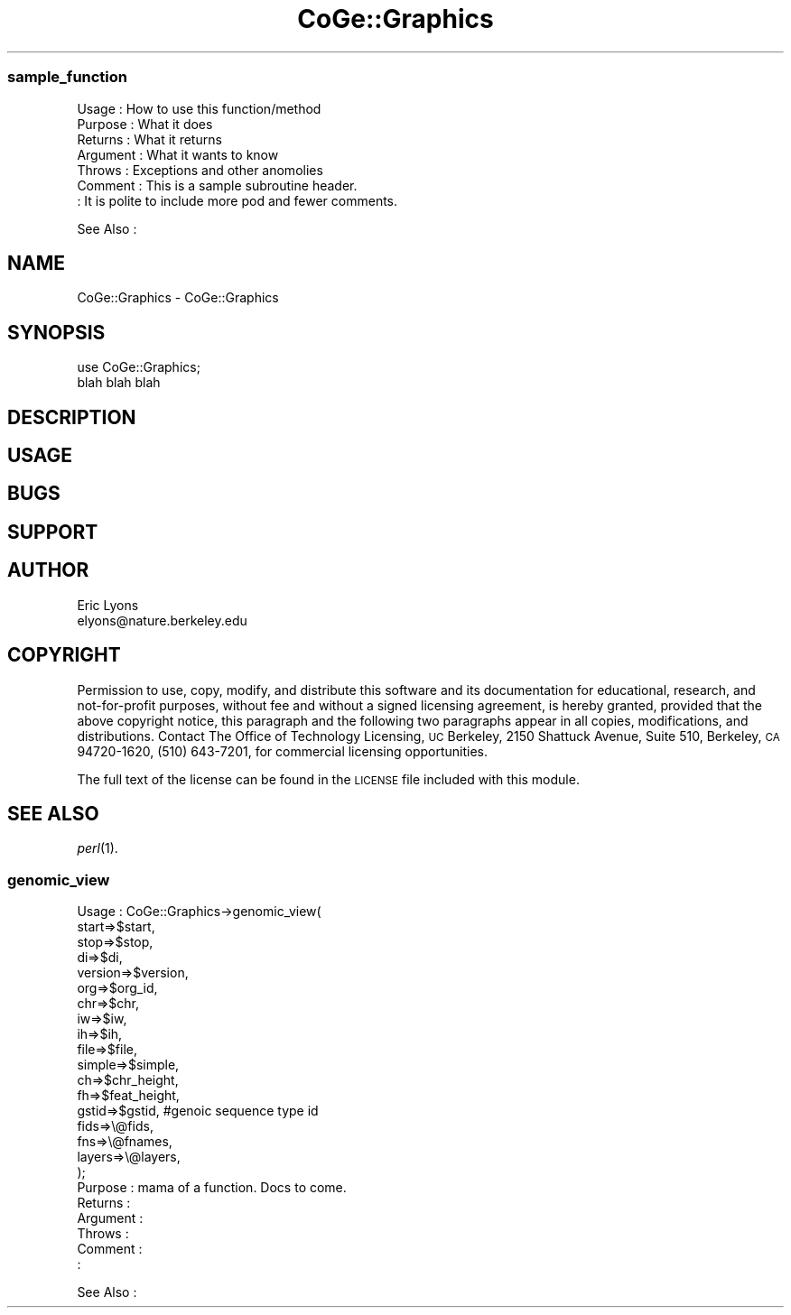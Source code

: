 .\" Automatically generated by Pod::Man 2.22 (Pod::Simple 3.13)
.\"
.\" Standard preamble:
.\" ========================================================================
.de Sp \" Vertical space (when we can't use .PP)
.if t .sp .5v
.if n .sp
..
.de Vb \" Begin verbatim text
.ft CW
.nf
.ne \\$1
..
.de Ve \" End verbatim text
.ft R
.fi
..
.\" Set up some character translations and predefined strings.  \*(-- will
.\" give an unbreakable dash, \*(PI will give pi, \*(L" will give a left
.\" double quote, and \*(R" will give a right double quote.  \*(C+ will
.\" give a nicer C++.  Capital omega is used to do unbreakable dashes and
.\" therefore won't be available.  \*(C` and \*(C' expand to `' in nroff,
.\" nothing in troff, for use with C<>.
.tr \(*W-
.ds C+ C\v'-.1v'\h'-1p'\s-2+\h'-1p'+\s0\v'.1v'\h'-1p'
.ie n \{\
.    ds -- \(*W-
.    ds PI pi
.    if (\n(.H=4u)&(1m=24u) .ds -- \(*W\h'-12u'\(*W\h'-12u'-\" diablo 10 pitch
.    if (\n(.H=4u)&(1m=20u) .ds -- \(*W\h'-12u'\(*W\h'-8u'-\"  diablo 12 pitch
.    ds L" ""
.    ds R" ""
.    ds C` ""
.    ds C' ""
'br\}
.el\{\
.    ds -- \|\(em\|
.    ds PI \(*p
.    ds L" ``
.    ds R" ''
'br\}
.\"
.\" Escape single quotes in literal strings from groff's Unicode transform.
.ie \n(.g .ds Aq \(aq
.el       .ds Aq '
.\"
.\" If the F register is turned on, we'll generate index entries on stderr for
.\" titles (.TH), headers (.SH), subsections (.SS), items (.Ip), and index
.\" entries marked with X<> in POD.  Of course, you'll have to process the
.\" output yourself in some meaningful fashion.
.ie \nF \{\
.    de IX
.    tm Index:\\$1\t\\n%\t"\\$2"
..
.    nr % 0
.    rr F
.\}
.el \{\
.    de IX
..
.\}
.\" ========================================================================
.\"
.IX Title "CoGe::Graphics 3"
.TH CoGe::Graphics 3 "2015-05-06" "perl v5.10.1" "User Contributed Perl Documentation"
.\" For nroff, turn off justification.  Always turn off hyphenation; it makes
.\" way too many mistakes in technical documents.
.if n .ad l
.nh
.SS "sample_function"
.IX Subsection "sample_function"
.Vb 7
\& Usage     : How to use this function/method
\& Purpose   : What it does
\& Returns   : What it returns
\& Argument  : What it wants to know
\& Throws    : Exceptions and other anomolies
\& Comment   : This is a sample subroutine header.
\&           : It is polite to include more pod and fewer comments.
.Ve
.PP
See Also   :
.SH "NAME"
CoGe::Graphics \- CoGe::Graphics
.SH "SYNOPSIS"
.IX Header "SYNOPSIS"
.Vb 2
\&  use CoGe::Graphics;
\&  blah blah blah
.Ve
.SH "DESCRIPTION"
.IX Header "DESCRIPTION"
.SH "USAGE"
.IX Header "USAGE"
.SH "BUGS"
.IX Header "BUGS"
.SH "SUPPORT"
.IX Header "SUPPORT"
.SH "AUTHOR"
.IX Header "AUTHOR"
.Vb 2
\&        Eric Lyons
\&        elyons@nature.berkeley.edu
.Ve
.SH "COPYRIGHT"
.IX Header "COPYRIGHT"
Permission to use, copy, modify, and distribute this software and its documentation for educational, research, and not-for-profit purposes, without fee and without a signed licensing agreement, is hereby granted, provided that the above copyright notice, this paragraph and the following two paragraphs appear in all copies, modifications, and distributions. Contact The Office of Technology Licensing, \s-1UC\s0 Berkeley, 2150 Shattuck Avenue, Suite 510, Berkeley, \s-1CA\s0 94720\-1620, (510) 643\-7201, for commercial licensing opportunities.
.PP
The full text of the license can be found in the
\&\s-1LICENSE\s0 file included with this module.
.SH "SEE ALSO"
.IX Header "SEE ALSO"
\&\fIperl\fR\|(1).
.SS "genomic_view"
.IX Subsection "genomic_view"
.Vb 10
\& Usage     : CoGe::Graphics\->genomic_view(
\&                                   start=>$start,
\&                                   stop=>$stop,
\&                                   di=>$di,
\&                                   version=>$version,
\&                                   org=>$org_id,
\&                                   chr=>$chr,
\&                                   iw=>$iw,
\&                                   ih=>$ih,
\&                                   file=>$file,
\&                                   simple=>$simple,
\&                                   ch=>$chr_height,
\&                                   fh=>$feat_height,
\&                                   gstid=>$gstid, #genoic sequence type id
\&                                   fids=>\e@fids,
\&                                   fns=>\e@fnames,
\&                                   layers=>\e@layers,
\&                                   );
\& Purpose   : mama of a function.  Docs to come.
\& Returns   :
\& Argument  :
\& Throws    :
\& Comment   :
\&           :
.Ve
.PP
See Also   :
